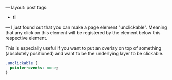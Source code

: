 ---
layout: post
tags:
  - til
---
I just found out that you can make a page element "unclickable".
Meaning that any click on this element will be registered by the
element below this respective element.

This is especially useful if you want to put an overlay on top of
something (absolutely positioned) and want to be the underlying layer
to be clickable.

#+BEGIN_SRC css
.unclickable {
  pointer-events: none;
}
#+END_SRC
